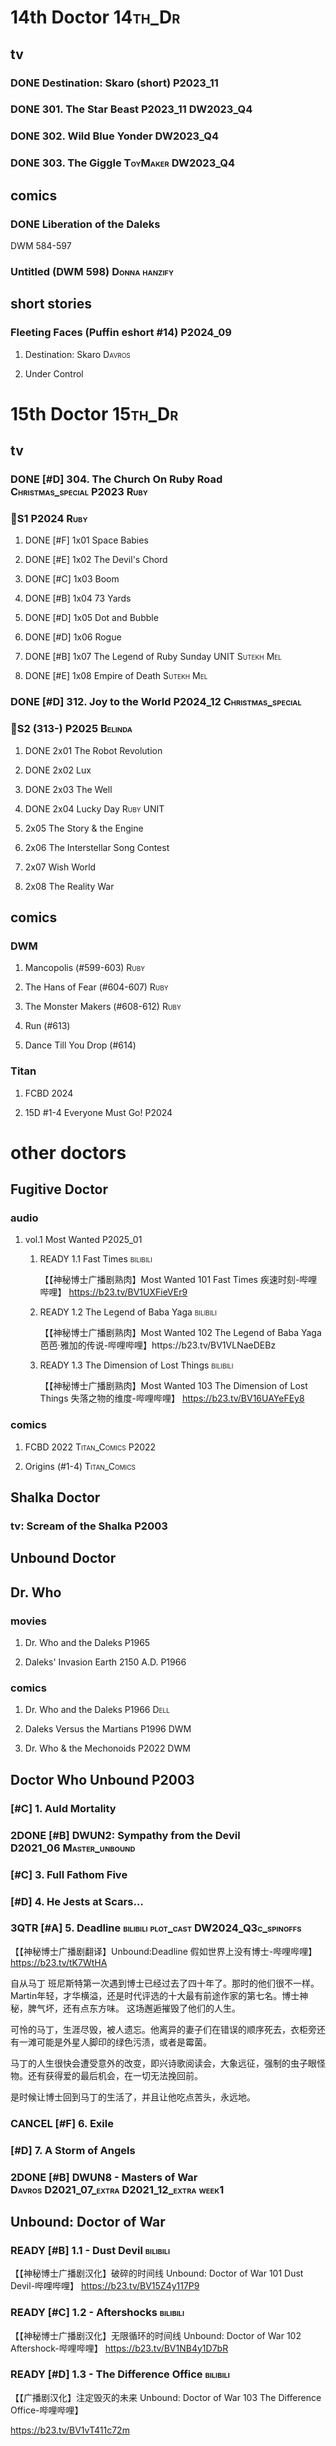 * 14th Doctor :14th_Dr:
** tv
*** DONE Destination: Skaro (short) :P2023_11:
    CLOSED: [2023-11-26 Sun 08:15]

*** DONE 301. The Star Beast :P2023_11:DW2023_Q4:
    CLOSED: <2023-12-30 Sat 19:51> SCHEDULED: <2024-01-01 Mon>

*** DONE 302. Wild Blue Yonder :DW2023_Q4:
    CLOSED: [2024-01-21 Sun 12:28] SCHEDULED: <2024-01-07 Sun>

*** DONE 303. The Giggle :ToyMaker:DW2023_Q4:
    CLOSED: <2024-01-28 Sun 21:37> SCHEDULED: <2024-01-31 Wed>

** comics
*** DONE Liberation of the Daleks
    CLOSED: [2024-07-26 Fri 13:30]

DWM 584-597

*** Untitled (DWM 598) :Donna:hanzify:
** short stories
*** Fleeting Faces (Puffin eshort #14) :P2024_09:
**** Destination: Skaro :Davros:
**** Under Control
* 15th Doctor :15th_Dr:
** tv
*** DONE [#D] 304. The Church On Ruby Road :Christmas_special:P2023:Ruby:
    CLOSED: [2024-06-08 Sat 15:34]

*** 📂S1 :P2024:Ruby:
**** DONE [#F] 1x01 Space Babies
     CLOSED: [2024-06-26 Wed 21:57] SCHEDULED: <2024-06-22 Sat>

**** DONE [#E] 1x02 The Devil's Chord
     CLOSED: <2024-06-24 Mon 20:51>

**** DONE [#C] 1x03 Boom
     CLOSED: [2024-06-28 Fri 19:17]

**** DONE [#B] 1x04 73 Yards
     CLOSED: [2024-07-10 Wed 23:28]

**** DONE [#D] 1x05 Dot and Bubble
     CLOSED: [2024-07-20 Sat 10:39]

**** DONE [#D] 1x06 Rogue
     CLOSED: [2025-04-04 Fri 11:17]

**** DONE [#B] 1x07 The Legend of Ruby Sunday :UNIT:Sutekh:Mel:
     CLOSED: [2025-04-12 Sat 10:42]

**** DONE [#E] 1x08 Empire of Death :Sutekh:Mel:
     CLOSED: [2025-04-13 Sun 09:54]

*** DONE [#D] 312. Joy to the World :P2024_12:Christmas_special:
    CLOSED: [2025-04-20 Sun 16:15]

*** 📂S2 (313-) :P2025:Belinda:
**** DONE 2x01 The Robot Revolution
     CLOSED: [2025-04-26 Sat 09:44]

**** DONE 2x02 Lux
     CLOSED: [2025-05-01 Thu 10:03]

**** DONE 2x03 The Well
     CLOSED: [2025-05-12 Mon 14:58]

**** DONE 2x04 Lucky Day :Ruby:UNIT:
     CLOSED: [2025-05-18 Sun 21:47]

**** 2x05 The Story & the Engine
**** 2x06 The Interstellar Song Contest
**** 2x07 Wish World
**** 2x08 The Reality War
** comics
*** DWM
**** Mancopolis (#599-603) :Ruby:
**** The Hans of Fear (#604-607) :Ruby:
**** The Monster Makers (#608-612) :Ruby:
**** Run (#613)
**** Dance Till You Drop (#614)
*** Titan
**** FCBD 2024
**** 15D #1-4 Everyone Must Go! :P2024:
* other doctors
** Fugitive Doctor
*** audio
**** vol.1 Most Wanted :P2025_01:
***** READY 1.1 Fast Times :bilibili:

 【【神秘博士广播剧熟肉】Most Wanted 101 Fast Times 疾速时刻-哔哩哔哩】 https://b23.tv/BV1UXFieVEr9

***** READY 1.2 The Legend of Baba Yaga :bilibili:

 【【神秘博士广播剧熟肉】Most Wanted 102 The Legend of Baba Yaga 芭芭·雅加的传说-哔哩哔哩】https://b23.tv/BV1VLNaeDEBz

***** READY 1.3 The Dimension of Lost Things :bilibili:

 【【神秘博士广播剧熟肉】Most Wanted 103 The Dimension of Lost Things 失落之物的维度-哔哩哔哩】 https://b23.tv/BV16UAYeFEy8

*** comics
**** FCBD 2022 :Titan_Comics:P2022:
**** Origins (#1-4) :Titan_Comics:
** Shalka Doctor
*** tv: Scream of the Shalka :P2003:
** Unbound Doctor
** Dr. Who
*** movies
**** Dr. Who and the Daleks :P1965:
**** Daleks' Invasion Earth 2150 A.D. :P1966:
*** comics
**** Dr. Who and the Daleks :P1966:Dell:
**** Daleks Versus the Martians :P1996:DWM:
**** Dr. Who & the Mechonoids :P2022:DWM:
** Doctor Who Unbound :P2003:
*** [#C] 1. Auld Mortality
*** 2DONE [#B] DWUN2: Sympathy from the Devil :D2021_06:Master_unbound:
    CLOSED: [2021-06-17 Thu 23:09]

*** [#C] 3. Full Fathom Five
*** [#D] 4. He Jests at Scars...
*** 3QTR [#A] 5. Deadline :bilibili:plot_cast:DW2024_Q3c_spinoffs:
    CLOSED: [2024-09-14 Sat 20:44] SCHEDULED: <2024-09-22 Sun>

【【神秘博士广播剧翻译】Unbound:Deadline 假如世界上没有博士-哔哩哔哩】 https://b23.tv/tK7WtHA


自从马丁 班尼斯特第一次遇到博士已经过去了四十年了。那时的他们很不一样。Martin年轻，才华横溢，还是时代评选的十大最有前途作家的第七名。博士神秘，脾气坏，还有点东方味。
这场邂逅摧毁了他们的人生。

可怜的马丁，生涯尽毁，被人遗忘。他离异的妻子们在错误的顺序死去，衣柜旁还有一滩可能是外星人脚印的绿色污渍，或者是霉菌。

马丁的人生很快会遭受意外的改变，即兴诗歌阅读会，大象远征，强制的虫子眼怪物。还有获得爱的最后机会，在一切无法挽回前。

是时候让博士回到马丁的生活了，并且让他吃点苦头，永远地。

*** CANCEL [#F] 6. Exile
*** [#D] 7. A Storm of Angels
*** 2DONE [#B] DWUN8 - Masters of War :Davros:D2021_07_extra:D2021_12_extra:week1:
    CLOSED: [2021-07-27 Tue 23:10] SCHEDULED: <2021-12-03 Fri>

** Unbound: Doctor of War
*** READY [#B] 1.1 - Dust Devil :bilibili:

【【神秘博士广播剧汉化】破碎的时间线 Unbound: Doctor of War 101 Dust Devil-哔哩哔哩】 
https://b23.tv/BV15Z4y117P9

*** READY [#C] 1.2 - Aftershocks :bilibili:

【【神秘博士广播剧汉化】无限循环的时间线 Unbound: Doctor of War 102 Aftershock-哔哩哔哩】 
https://b23.tv/BV1NB4y1D7bR

*** READY [#D] 1.3 - The Difference Office :bilibili:

【【广播剧汉化】注定毁灭的未来  Unbound: Doctor of War 103 The Difference Office-哔哩哔哩】 

https://b23.tv/BV1vT411c72m

*** [#D] 2.1 Who Am I?
*** [#E] 2.2 Time Killers
*** [#B] 2.3 The Key To Key To Time
* Master

https://tardis.wiki/wiki/The_Master/Appearances

** The Master's early life

https://tardis.wiki/wiki/The_Master%27s_early_life

**** [#D] STR1.1 The Toy :Master_early:5th_Dr:Nyssa:P2015:🗣:
**** FIXME Celestial Intervention - A Gallifreyan Noir (Twelve Angels Weeping 4) :🗣:
**** FIXME Tempered (Origin Stories #11) :Master_early:Master_missy:🗣:
*** inventor master :Master_inventor:🎧:

https://tardis.wiki/wiki/The_Master_(The_Destination_Wars)

**** HALF [#C] 1DA1.1 The Destination Wars :plot_yes:
**** HALF [#D] EA6.1 The Home Guard :2nd_Dr:Jamie:Polly:Ben:plot_half:
**** 3QTR [#A] 4DA11.1 Blood of the Time Lords :4th_Dr:plot_yes:
**** [#D] MR261. The Psychic Circus :7th_Dr:
** UNIT era :Master_nemesis:

https://tardis.wiki/wiki/The_Master_(Terror_of_the_Autons)

*** audio :🗣:
**** [#A] ST9.6 The Same Face :Jo:P2019:
**** [#D] STR2. 1 The Switching :3rd_Dr:
**** [#C] TLV: Master Thief :Master_nemesis:
     :PROPERTIES:
     :rating:   7.6
     :END:

**** Terror of the Master :bilibili:Master_nemesis:

  - 上： 【【有声书汉化】准将的困扰 Terror of the Master 上-哔哩哔哩】 https://b23.tv/BV1pa4y1g7VR

**** [#B] ST11.3 The Threshold :3rd_Dr:
*** comics
**** Character Assassin (DWM311) :P2001:
**** Doorway to Hell (DWM508-511) :12th_Dr:P2017:
**** The Heralds of Destruction :Titan_Comics:3rd_Dr:Jo:Brig:P2016:
** Decayed Master

https://tardis.wiki/wiki/Decayed_Master

脆皮法

*** audio :🎧:
**** HALF [#D] MR021. Dust Breeding :7th_Dr:Bev:
**** 3QTR [#A] MR49. Master [A⁺] :P2003:Death:plot_yes:
**** 3QTR [#C] MR212. Vampire of the Mind :Master_bald:plot_no:

【【神秘博士广播剧汉化】法师三部曲之二 Vampire of the Mind 思维吸血鬼-哔哩哔哩】 https://b23.tv/BV1LS4y1K74U

**** 2DONE [#D] 4DA 1.5 Trail of the White Worm / 1.6 The Oseidon Adventure :4th_Dr:
**** 3QTR [#C] 4DA 4.3 Requiem for the Rocket Men /  4.4 Death Match :4th_Dr:
**** READY [#D] 4DA13.5 Metamorphosis :P2024_06:bilibili:
**** [#A] 8DRAV 4.2 Planet of Dust :8th_Dr:Liv:Helen:
**** The Light at the End :4th_Dr:5th_Dr:6th_Dr:7th_Dr:8th_Dr:Leela:Nyssa:Peri:Ace:Charley:
**** 3QTR [#B] CC8.1 Mastermind :Ruth_Matheson:the_Vault:UNIT:
**** 📂Jago & Litefoot S10 :P2015:
**** 2DONE [#A] ST8.10 I Am The Master ⭐ :bilibili:🗣:

  【【神秘博士广播剧汉化】法师独白，关爱脆皮，人人有责 Short Trips: I am the Master-哔哩哔哩】 https://b23.tv/BV1Hr4y1S7en

**** 2DONE [#D] DoRS5.2 Animal Instinct :plot_no:
** Tremas Master :Master_tremas:

https://tardis.wiki/wiki/Tremas_Master

*** DONE 6DLA#1 The End of the Line :6th_Dr:Constance:🎧:
*** [#B] TLV: Lesser Evils :P2020:TLV:🗣:
*** [#E] STI#8: The Ultimate Poe :6th_Dr:Mel:🗣:
*** [#E] 6DA2024B. The Trials of a Time Lord :Peri_older:Mel:P2024_08:3CD:Master_tremas:Davros:🎧:
** Bruce Master :Master_bruce:🎧:

https://tardis.wiki/wiki/The_Master_(The_TV_Movie)

*** HALF [#C] Vienna #0 The Memory Box
*** 📂Master! vol.1 :plot_yes:
**** 3QTR [#B] 1.1 Faustian :bilibili:

【神秘博士广播剧】MASTER! 101 - Faustian 浮士德 https://b23.tv/BV15W4y1J7kX

**** HALF [#D] 1.2 Prey :Vienna:plot_yes:bilibili:
     :PROPERTIES:
     :rating:   7.4
     :END:

【神秘博士广播剧】MASTER! 102 - Prey 追猎 https://b23.tv/BV1ce4y1x7Nq

**** HALF [#A] 1.3 Vengeance :bilibili:
     :PROPERTIES:
     :rating:   8.6
     :END:

【【神秘博士广播剧】MASTER! 103 复仇-哔哩哔哩】 https://b23.tv/BV1QY411o7ut

*** 📂Master! vol.2 Nemesis Express :Vienna:P2022_10:
**** [#F] 2.1 - Nemesis Express
**** [#E] 2.2 - Capture the Chronovore!
**** [#F] 2.3 - Passion
*** 📂Master! vol.3 Planet Doom :Vienna:P2024_02:
**** HALF [#E] 3.1 Basilisk :bilibili:dw2025_q2a_spinoffs:
     SCHEDULED: <2025-05-04 Sun>

【【神秘博士广播剧】MASTER！301 Basilisk 蛇怪计划-哔哩哔哩】 https://b23.tv/BV1oc1mY2Eea

**** READY [#D] 3.2 Axos Rising :bilibili:

【【神秘博士广播剧】MASTER! 302 Axos Rising Axos崛起-哔哩哔哩】 https://b23.tv/BV1cR2RYmEhC

**** READY [#D] 3.3 Hellbound :bilibili:

【【神秘博士广播剧】MASTER! 303 Hellbound 地狱之旅-哔哩哔哩】 https://b23.tv/BV1pVDmYTEn9

*** misc
**** 3QTR [#C] DoRS5.3 The Lifeboat and the Deathboat :plot_yes:plot_yes:bilibili:
** Reborn Master :Master_reborn:🎧:

https://tardis.wiki/wiki/Reborn_Master

光头法

*** 📂Dark Eyes vol.2/3/4
*** 3QTR [#D] MR211. And You Will Obey Me :Master_decayed:
*** [#D] 8DA: The Stuff of Legend :Charley:Master_bald:Daleks:2CD:P2024_09:
** War Master ↗
** Saxon Master

https://tardis.wiki/wiki/Saxon_Master

** Missy :Master_missy:
*** audio :🎧:
**** 📂Missy series 1
***** START [#C] 1.1 A Spoonful of Mayhem
***** HALF [#A] 1.2 Divorced, Beheaded, Regenerated :Monk:plot_no:bilibili:

 【「重製版熟肉神秘博士廣播劇」Missy 102 Divorced, Beheaded, Regenerated-哔哩哔哩】 https://b23.tv/BV1P5411M7Li

***** 3QTR [#A] 1.3 The Broken Clock :plot_no:bilibili:
      :PROPERTIES:
      :rating:   8.6
      :END:

 【【神秘博士广播剧】Missy 103 The broken clock 破碎时钟-哔哩哔哩】 https://b23.tv/BV1ce4y1x7Nq

***** [#E] +1.4 - The Belly of the Beast+
**** 📂Missy series 2
***** HALF [#A] 2.1 - The Lumiat :plot_yes:bilibili:
      :PROPERTIES:
      :rating:   8.8
      :END:

 【【神秘博士广播剧】Missy 201 The Lumiat-哔哩哔哩】 
 https://www.bilibili.com/video/BV1K94y1971F

***** HALF [#E] +2.2 - Brimstone and Terror+ :plot_no:bilibili:
      :PROPERTIES:
      :rating:   6.8
      :END:

 【【神秘博士广播剧】Missy 202 - Brimstone and Terror 战火之惧-哔哩哔哩】 https://b23.tv/BV15K411f7J3

***** HALF [#D] 2.3 - Treason and Plot :plot_cast:
***** HALF [#B] 2.4 - Too Many Masters :Monk:plot_no:
**** 📂Missy and the Monk :P2021:
***** [#D] 3.1 Body and Soulless
***** [#E] 3.2 War Seed
***** [#D] 3.3 Two Monks, One Mistress
**** 📂Bad Influence :P2024_05:
***** 4.1 Missy and the Time Assassin
***** 4.2 Bad Apple Brigade
***** 4.3 The Baron Robbers
**** 2DONE [#A] DoRS5.1 The Bekdel Test :Master_missy:plot_yes:bilibili:
**** Dark Gallifrey - Missy :P2025_05:7th_Dr:
*** The Missy Chronicles :anthology:📄:
**** Dismemberment :hanzify:

 http://670641333.lofter.com/post/1dfa202c_efdc1153

 https://tieba.baidu.com/p/5863165791

**** Lords and Masters
**** Teddy Sparkles Must Die!
**** The Liar, the Glitch and the War Zone
**** Girl Power! :12th_Dr:Nardole:
**** Alit in Underland :Master_saxon:
*** Missy: The Master Plan (Titan Comics) :📚:Missy:Master_nemesis:3rd_Dr:12th_Dr:Titan_Comics:P2021:
** Spy Master :Master_spy:
*** 📂Call Me Master :🎧:
**** vol.1 Inner Demons :P2025_02:
***** READY 1.1 Self-Help :bilibili:

 【【神秘博士广播剧】Call Me Master-101 Self-help 自救-哔哩哔哩】 https://b23.tv/BV18wLUzgEhL

***** 1.2 The Clockwork Swan
***** 1.3 The Good Life
** Unbound Master
*** HALF [#B] Unbound #2: Sympathy for the Devil :bilibili:🎧:

【【神秘博士广播剧熟肉】Unbound: Sympathy for the Devil 怜悯恶魔-哔哩哔哩】 
https://www.bilibili.com/video/BV1QT41147a8

*** 📂BSNA :Unbound_Dr:Benny:🎧:
**** 3QTR [#B] 3.1 The Library In The Body :plot_no:
**** HALF [#B] 3.4 - The Emporium At The End
**** HALF [#A] 4.4 - The True Saviour Of The Universe
*** 📂The War Master series 4: Anti-Genesis
**** 2DONE [#A] 4.3 Shockwave :Master_war:
**** 3QTR [#A] 4.4 He Who Wins :Master_war:
** multiple masters
*** HALF [#A] MR213. The Two Masters :P2016:Master_bald:Master_decayed:6th_Dr:plot_no:bilibili:🎧:

【【神秘博士广播剧汉化】The Two Masters 两个法师-哔哩哔哩】https://b23.tv/BV1aA411P7U4

*** READY Masterful :bilibili:🎧:scripted:

 【【神秘博士广播剧】Masterful 混乱之主 01-哔哩哔哩】 
 https://www.bilibili.com/video/BV1mM41167DL

 【【神秘博士广播剧】Masterful 混乱之主 02-哔哩哔哩】 
 https://www.bilibili.com/video/BV1AG4y1m75H

 【【神秘博士广播剧】Masterful 混乱之主 03-哔哩哔哩】 
 https://www.bilibili.com/video/BV1oY41197ms/

*** READY [#A] 8DRAV4.3/4.4 Day of the Master :Master_war:Master_missy:Master_decayed:Master_bruce:bilibili:🎧:
*** I am The Master :📄:anthology:
**** 1. Anger Management :Master_nemesis:
**** 2. The Dead Travel Fast :Master_decayed:
**** 3. Missy's Magical Mystery Mission :Master_missy:
**** 4. A Master of Disguise :Master_tremas:
**** 5. The Night Harvest :Master_saxon:
**** 6. The Master and Margarita :Master_spy:
*** The Unwanted Gift of Prophecy :P2017:
Myths & Legends #3
- Saxon Master
- "UNIT era" Master
- Tremas Master
- Missy
** misc
*** Scream of the Shalka

https://tardis.wiki/wiki/The_Master_(Scream_of_the_Shalka)

*** [#D] WM8.2 The Shadow Master :🎧:Master_War:

https://tardis.wiki/wiki/Shadow_Master

